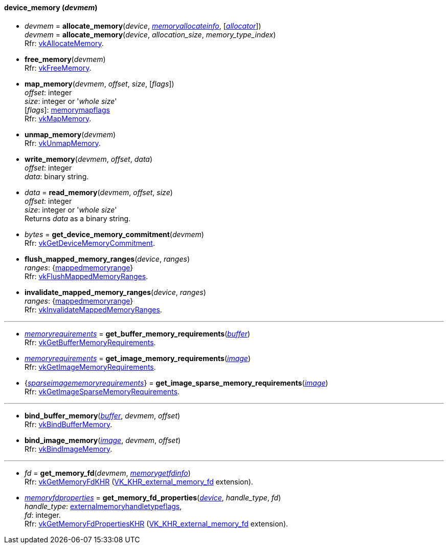 
[[device_memory]]
==== device_memory (_devmem_)

[[allocate_memory]]
* _devmem_ = *allocate_memory*(_device_, <<memoryallocateinfo, _memoryallocateinfo_>>, [<<allocators, _allocator_>>]) +
_devmem_ = *allocate_memory*(_device_, _allocation_size_, _memory_type_index_) +
[small]#Rfr: https://www.khronos.org/registry/vulkan/specs/1.0-extensions/html/vkspec.html#vkAllocateMemory[vkAllocateMemory].#

[[free_memory]]
* *free_memory*(_devmem_) +
[small]#Rfr: https://www.khronos.org/registry/vulkan/specs/1.0-extensions/html/vkspec.html#vkFreeMemory[vkFreeMemory].#

[[map_memory]]
* *map_memory*(_devmem_, _offset_, _size_, [_flags_]) +
[small]#_offset_: integer +
_size_: integer or '_whole size_' +
[_flags_]: <<memorymapflags, memorymapflags>> +
Rfr: https://www.khronos.org/registry/vulkan/specs/1.0-extensions/html/vkspec.html#vkMapMemory[vkMapMemory].#

[[unmap_memory]]
* *unmap_memory*(_devmem_) +
[small]#Rfr: https://www.khronos.org/registry/vulkan/specs/1.0-extensions/html/vkspec.html#vkUnmapMemory[vkUnmapMemory].#

[[write_memory]]
* *write_memory*(_devmem_, _offset_, _data_) +
[small]#_offset_: integer +
_data_: binary string.#

[[read_memory]]
* _data_ = *read_memory*(_devmem_, _offset_, _size_) +
[small]#_offset_: integer +
_size_: integer or '_whole size_' +
Returns _data_ as a binary string.#

[[get_device_memory_commitment]]
* _bytes_ = *get_device_memory_commitment*(_devmem_) +
[small]#Rfr: https://www.khronos.org/registry/vulkan/specs/1.0-extensions/html/vkspec.html#vkGetDeviceMemoryCommitment[vkGetDeviceMemoryCommitment].#

[[flush_mapped_memory_ranges]]
* *flush_mapped_memory_ranges*(_device_, _ranges_) +
[small]#_ranges_: {<<mappedmemoryrange, mappedmemoryrange>>} +
Rfr: https://www.khronos.org/registry/vulkan/specs/1.0-extensions/html/vkspec.html#vkFlushMappedMemoryRanges[vkFlushMappedMemoryRanges].#

[[invalidate_mapped_memory_ranges]]
* *invalidate_mapped_memory_ranges*(_device_, _ranges_) +
[small]#_ranges_: {<<mappedmemoryrange, mappedmemoryrange>>} +
Rfr: https://www.khronos.org/registry/vulkan/specs/1.0-extensions/html/vkspec.html#vkInvalidateMappedMemoryRanges[vkInvalidateMappedMemoryRanges].#

'''

////
NOTE: If the
https://www.khronos.org/registry/vulkan/specs/1.0-extensions/html/vkspec.html#VK_KHR_get_memory_requirements2[VK_KHR_get_memory_requirements2]
device extension is enabled for the affected device,
then the functions it provides are used by the bindings described in this section.
Otherwise the original functions are used.
////


[[get_buffer_memory_requirements]]
* <<memoryrequirements, _memoryrequirements_>> = *get_buffer_memory_requirements*(<<buffer, _buffer_>>) +
[small]#Rfr: https://www.khronos.org/registry/vulkan/specs/1.0-extensions/html/vkspec.html#vkGetBufferMemoryRequirements[vkGetBufferMemoryRequirements].#

[[get_image_memory_requirements]]
* <<memoryrequirements, _memoryrequirements_>> = *get_image_memory_requirements*(<<image, _image_>>) +
[small]#Rfr: https://www.khronos.org/registry/vulkan/specs/1.0-extensions/html/vkspec.html#vkGetImageMemoryRequirements[vkGetImageMemoryRequirements].#

[[get_image_sparse_memory_requirements]]
* {<<sparseimagememoryrequirements, _sparseimagememoryrequirements_>>} = *get_image_sparse_memory_requirements*(<<image, _image_>>) +
[small]#Rfr: https://www.khronos.org/registry/vulkan/specs/1.0-extensions/html/vkspec.html#vkGetImageSparseMemoryRequirements[vkGetImageSparseMemoryRequirements].#

'''

[[bind_buffer_memory]]
* *bind_buffer_memory*(<<buffer, _buffer_>>, _devmem_, _offset_) +
[small]#Rfr: https://www.khronos.org/registry/vulkan/specs/1.0-extensions/html/vkspec.html#vkBindBufferMemory[vkBindBufferMemory].#

[[bind_image_memory]]
* *bind_image_memory*(<<image, _image_>>, _devmem_, _offset_) +
[small]#Rfr: https://www.khronos.org/registry/vulkan/specs/1.0-extensions/html/vkspec.html#vkBindImageMemory[vkBindImageMemory].#

'''

[[get_memory_fd]]
* _fd_ = *get_memory_fd*(_devmem_, <<memorygetfdinfo, _memorygetfdinfo_>>) +
[small]#Rfr: https://www.khronos.org/registry/vulkan/specs/1.0-extensions/html/vkspec.html#vkGetMemoryFdKHR[vkGetMemoryFdKHR] (https://www.khronos.org/registry/vulkan/specs/1.0-extensions/html/vkspec.html#VK_KHR_external_memory_fd[VK_KHR_external_memory_fd] extension).#

[[get_memory_fd_properties]]
* <<memoryfdproperties, _memoryfdproperties_>> = *get_memory_fd_properties*(<<device, _device_>>, _handle_type_, _fd_) +
[small]#_handle_type_: <<externalmemoryhandletypeflags, externalmemoryhandletypeflags>>, +
_fd_: integer. +
Rfr: https://www.khronos.org/registry/vulkan/specs/1.0-extensions/html/vkspec.html#vkGetMemoryFdPropertiesKHR[vkGetMemoryFdPropertiesKHR] (https://www.khronos.org/registry/vulkan/specs/1.0-extensions/html/vkspec.html#VK_KHR_external_memory_fd[VK_KHR_external_memory_fd] extension).#

